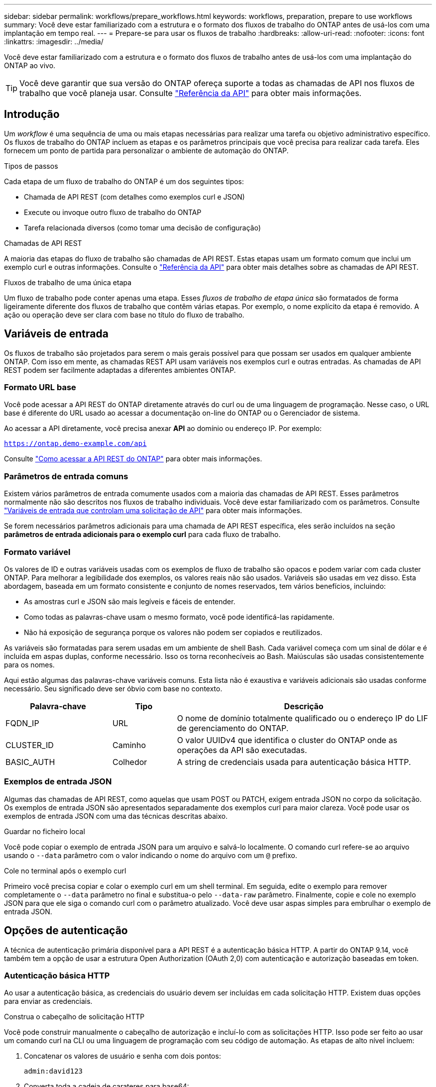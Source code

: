 ---
sidebar: sidebar 
permalink: workflows/prepare_workflows.html 
keywords: workflows, preparation, prepare to use workflows 
summary: Você deve estar familiarizado com a estrutura e o formato dos fluxos de trabalho do ONTAP antes de usá-los com uma implantação em tempo real. 
---
= Prepare-se para usar os fluxos de trabalho
:hardbreaks:
:allow-uri-read: 
:nofooter: 
:icons: font
:linkattrs: 
:imagesdir: ../media/


[role="lead"]
Você deve estar familiarizado com a estrutura e o formato dos fluxos de trabalho antes de usá-los com uma implantação do ONTAP ao vivo.


TIP: Você deve garantir que sua versão do ONTAP ofereça suporte a todas as chamadas de API nos fluxos de trabalho que você planeja usar. Consulte link:../reference/api_reference.html["Referência da API"] para obter mais informações.



== Introdução

Um _workflow_ é uma sequência de uma ou mais etapas necessárias para realizar uma tarefa ou objetivo administrativo específico. Os fluxos de trabalho do ONTAP incluem as etapas e os parâmetros principais que você precisa para realizar cada tarefa. Eles fornecem um ponto de partida para personalizar o ambiente de automação do ONTAP.

.Tipos de passos
Cada etapa de um fluxo de trabalho do ONTAP é um dos seguintes tipos:

* Chamada de API REST (com detalhes como exemplos curl e JSON)
* Execute ou invoque outro fluxo de trabalho do ONTAP
* Tarefa relacionada diversos (como tomar uma decisão de configuração)


.Chamadas de API REST
A maioria das etapas do fluxo de trabalho são chamadas de API REST. Estas etapas usam um formato comum que inclui um exemplo curl e outras informações. Consulte o link:../reference/api_reference.html["Referência da API"] para obter mais detalhes sobre as chamadas de API REST.

.Fluxos de trabalho de uma única etapa
Um fluxo de trabalho pode conter apenas uma etapa. Esses _fluxos de trabalho de etapa única_ são formatados de forma ligeiramente diferente dos fluxos de trabalho que contêm várias etapas. Por exemplo, o nome explícito da etapa é removido. A ação ou operação deve ser clara com base no título do fluxo de trabalho.



== Variáveis de entrada

Os fluxos de trabalho são projetados para serem o mais gerais possível para que possam ser usados em qualquer ambiente ONTAP. Com isso em mente, as chamadas REST API usam variáveis nos exemplos curl e outras entradas. As chamadas de API REST podem ser facilmente adaptadas a diferentes ambientes ONTAP.



=== Formato URL base

Você pode acessar a API REST do ONTAP diretamente através do curl ou de uma linguagem de programação. Nesse caso, o URL base é diferente do URL usado ao acessar a documentação on-line do ONTAP ou o Gerenciador de sistema.

Ao acessar a API diretamente, você precisa anexar *API* ao domínio ou endereço IP. Por exemplo:

`https://ontap.demo-example.com/api`

Consulte link:../get-started/access_rest_api.html["Como acessar a API REST do ONTAP"] para obter mais informações.



=== Parâmetros de entrada comuns

Existem vários parâmetros de entrada comumente usados com a maioria das chamadas de API REST. Esses parâmetros normalmente não são descritos nos fluxos de trabalho individuais. Você deve estar familiarizado com os parâmetros. Consulte link:../rest/input_variables.html["Variáveis de entrada que controlam uma solicitação de API"] para obter mais informações.

Se forem necessários parâmetros adicionais para uma chamada de API REST específica, eles serão incluídos na seção *parâmetros de entrada adicionais para o exemplo curl* para cada fluxo de trabalho.



=== Formato variável

Os valores de ID e outras variáveis usadas com os exemplos de fluxo de trabalho são opacos e podem variar com cada cluster ONTAP. Para melhorar a legibilidade dos exemplos, os valores reais não são usados. Variáveis são usadas em vez disso. Esta abordagem, baseada em um formato consistente e conjunto de nomes reservados, tem vários benefícios, incluindo:

* As amostras curl e JSON são mais legíveis e fáceis de entender.
* Como todas as palavras-chave usam o mesmo formato, você pode identificá-las rapidamente.
* Não há exposição de segurança porque os valores não podem ser copiados e reutilizados.


As variáveis são formatadas para serem usadas em um ambiente de shell Bash. Cada variável começa com um sinal de dólar e é incluída em aspas duplas, conforme necessário. Isso os torna reconhecíveis ao Bash. Maiúsculas são usadas consistentemente para os nomes.

Aqui estão algumas das palavras-chave variáveis comuns. Esta lista não é exaustiva e variáveis adicionais são usadas conforme necessário. Seu significado deve ser óbvio com base no contexto.

[cols="25,15,60"]
|===
| Palavra-chave | Tipo | Descrição 


| FQDN_IP | URL | O nome de domínio totalmente qualificado ou o endereço IP do LIF de gerenciamento do ONTAP. 


| CLUSTER_ID | Caminho | O valor UUIDv4 que identifica o cluster do ONTAP onde as operações da API são executadas. 


| BASIC_AUTH | Colhedor | A string de credenciais usada para autenticação básica HTTP. 
|===


=== Exemplos de entrada JSON

Algumas das chamadas de API REST, como aquelas que usam POST ou PATCH, exigem entrada JSON no corpo da solicitação. Os exemplos de entrada JSON são apresentados separadamente dos exemplos curl para maior clareza. Você pode usar os exemplos de entrada JSON com uma das técnicas descritas abaixo.

.Guardar no ficheiro local
Você pode copiar o exemplo de entrada JSON para um arquivo e salvá-lo localmente. O comando curl refere-se ao arquivo usando o `--data` parâmetro com o valor indicando o nome do arquivo com um `@` prefixo.

.Cole no terminal após o exemplo curl
Primeiro você precisa copiar e colar o exemplo curl em um shell terminal. Em seguida, edite o exemplo para remover completamente o `--data` parâmetro no final e substitua-o pelo `--data-raw` parâmetro. Finalmente, copie e cole no exemplo JSON para que ele siga o comando curl com o parâmetro atualizado. Você deve usar aspas simples para embrulhar o exemplo de entrada JSON.



== Opções de autenticação

A técnica de autenticação primária disponível para a API REST é a autenticação básica HTTP. A partir do ONTAP 9.14, você também tem a opção de usar a estrutura Open Authorization (OAuth 2,0) com autenticação e autorização baseadas em token.



=== Autenticação básica HTTP

Ao usar a autenticação básica, as credenciais do usuário devem ser incluídas em cada solicitação HTTP. Existem duas opções para enviar as credenciais.

.Construa o cabeçalho de solicitação HTTP
Você pode construir manualmente o cabeçalho de autorização e incluí-lo com as solicitações HTTP. Isso pode ser feito ao usar um comando curl na CLI ou uma linguagem de programação com seu código de automação. As etapas de alto nível incluem:

. Concatenar os valores de usuário e senha com dois pontos:
+
`admin:david123`

. Converta toda a cadeia de carateres para base64:
+
`YWRtaW46ZGF2aWQxMjM=`

. Construa o cabeçalho da solicitação:
+
`Authorization: Basic YWRtaW46ZGF2aWQxMjM=`



Os exemplos de cURL de fluxo de trabalho incluem este cabeçalho com a variável * BASIC_AUTH* que você precisa atualizar antes de usar.

.Use um parâmetro curl
Outra opção ao usar curl é remover o cabeçalho de autorização e usar o parâmetro curl *user* . Por exemplo:

`--user username:password`

Você precisa substituir as credenciais apropriadas para o seu ambiente. As credenciais não são codificadas em base64. Ao executar o comando curl com este parâmetro, a cadeia de carateres é codificada e o cabeçalho de autorização é gerado para você.



=== OAuth 2,0

Ao usar o OAuth 2,0, você precisa solicitar um token de acesso a um servidor de autorização externo e incluí-lo em cada solicitação HTTP. Os passos básicos de alto nível são descritos abaixo. Consulte também https://docs.netapp.com/us-en/ontap/authentication/overview-oauth2.html["Visão geral da implementação do ONTAP OAuth 2,0"^] para obter mais detalhes sobre o OAuth 2,0 e como usá-lo com o ONTAP.

.Prepare seu ambiente ONTAP
Antes de usar a API REST para acessar o ONTAP, você precisa preparar e configurar o ambiente ONTAP. Em um nível alto, os passos incluem:

* Identificar os recursos e clientes protegidos pela ONTAP
* Revise a função REST do ONTAP e as definições de usuário existentes
* Instale e configure o servidor de autorização
* Projetar e configurar as definições de autorização do cliente
* Configure o ONTAP e ative o OAuth 2,0


.Solicite um token de acesso
Com o ONTAP e o servidor de autorização definido e ativo, você pode fazer uma chamada de API REST usando um token OAuth 2,0. O primeiro passo é solicitar um token de acesso ao servidor de autorização. Isso é feito fora do ONTAP usando uma das várias técnicas diferentes baseadas no servidor. O ONTAP não emite tokens de acesso nem realiza redirecionamento.

.Construa o cabeçalho de solicitação HTTP
Depois de obter um token de acesso, você pode construir um cabeçalho de autorização e incluí-lo com as solicitações HTTP. Independentemente de você usar curl ou uma linguagem de programação para acessar a API REST, você deve incluir o cabeçalho com cada solicitação de cliente. Você pode construir o cabeçalho da seguinte forma:

`Authorization: Bearer eyJhbGciOiJSUzI1NiIsInR5cCIgOiAiSld ...`



== Usando os exemplos com Bash

Se você usar os exemplos de cURL de fluxo de trabalho diretamente, você deve atualizar as variáveis que eles contêm com os valores apropriados para o seu ambiente. Você pode editar manualmente os exemplos ou confiar no shell Bash para fazer a substituição por você, conforme descrito abaixo.


NOTE: Uma vantagem de usar o Bash é que você pode definir os valores da variável uma vez em uma sessão de shell em vez de uma vez por comando curl.

.Passos
. Abra o shell Bash fornecido com Linux ou sistema operacional semelhante.
. Defina os valores da variável incluídos no exemplo curl que você deseja executar. Por exemplo:
+
`CLUSTER_ID=ce559b75-4145-11ee-b51a-005056aee9fb`

. Copie o exemplo curl da página de fluxo de trabalho e cole-o no terminal shell.
. Pressione *ENTER*, que fará o seguinte:
+
.. Substitua os valores da variável que você definir
.. Execute o comando curl



